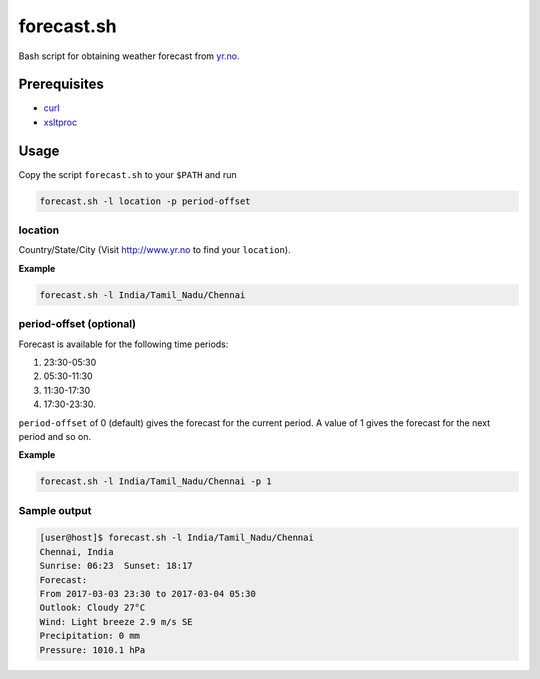 forecast.sh
===========

Bash script for obtaining weather forecast from `yr.no <http://www.yr.no>`_.

Prerequisites
-------------

- `curl <https://curl.haxx.se/>`_
- `xsltproc <http://xmlsoft.org/XSLT/xsltproc2.html>`_

Usage
-----

Copy the script ``forecast.sh`` to your ``$PATH`` and run

.. code:: bash

    forecast.sh -l location -p period-offset

location
~~~~~~~~

Country/State/City (Visit http://www.yr.no to find your ``location``).

**Example**

.. code:: bash

    forecast.sh -l India/Tamil_Nadu/Chennai

period-offset (optional)
~~~~~~~~~~~~~~~~~~~~~~~~

Forecast is available for the following time periods:

1. 23:30-05:30
2. 05:30-11:30
3. 11:30-17:30
4. 17:30-23:30.

``period-offset`` of 0 (default) gives the forecast for the current period. A
value of 1 gives the forecast for the next period and so on.

**Example**

.. code:: bash

    forecast.sh -l India/Tamil_Nadu/Chennai -p 1

Sample output
~~~~~~~~~~~~~

.. code:: bash

    [user@host]$ forecast.sh -l India/Tamil_Nadu/Chennai
    Chennai, India
    Sunrise: 06:23  Sunset: 18:17
    Forecast:
    From 2017-03-03 23:30 to 2017-03-04 05:30
    Outlook: Cloudy 27°C
    Wind: Light breeze 2.9 m/s SE
    Precipitation: 0 mm
    Pressure: 1010.1 hPa
